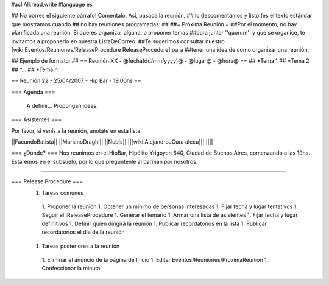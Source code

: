 #acl All:read,write
#language es

## No borres el siguiente párrafo! Comentalo. Así, pasada la reunión,
## lo descomentamos y listo (es el texto estándar que mostramos cuando
## no hay reuniones programadas:
##
##= Próxima Reunión =
##Por el momento, no hay planificada una reunión. Si querés organizar alguna, o proponer temas
##para juntar ''quorum'' y que se organice, te invitamos a proponerlo en nuestra ListaDeCorreo.
##Te sugerimos consultar nuestro [wiki:Eventos/Reuniones/ReleaseProcedure ReleaseProcedure] para
##tener una idea de como organizar una reunión.

## Ejemplo de formato:
## == Reunión XX - @fecha(dd/mm/yyyy)@ - @lugar@ - @hora@ ==
## *Tema 1
## *Tema 2
## *...
## *Tema n

== Reunión 22 - 25/04/2007 - Hip Bar - 19.00hs ==

=== Agenda ===

  A definir... Propongan ideas.

=== Asistentes ===

Por favor, si venís a la reunión, anotate en esta lista:

||FacundoBatista||
||MarianoDraghi||
||NubIs||
||[wiki:AlejandroJCura alecu]||
||||


=== ¿Dónde? ===
Nos reunimos en el HipBar, Hipólito Yrigoyen 640, Ciudad de Buenos
Aires, comenzando a las 19hs. Estaremos en el subsuelo, por lo que
pregúntenle al barman por nosotros.

----

=== Release Procedure ===
 1. Tareas comunes
  1. Proponer la reunión
  1. Obtener un mínimo de personas interesadas
  1. Fijar fecha y lugar tentativos
  1. Seguir el !ReleaseProcedure
  1. Generar el temario
  1. Armar una lista de asistentes
  1. Fijar fecha y lugar definitivos
  1. Definir quien dirigirá la reunión
  1. Publicar recordatorios en la lista
  1. Publicar recordatorios el día de la reunión
 1. Tareas posteriores a la reunión
  1. Eliminar el anuncio de la página de Inicio
  1. Editar Eventos/Reuniones/ProximaReunion
  1. Confeccionar la minuta
